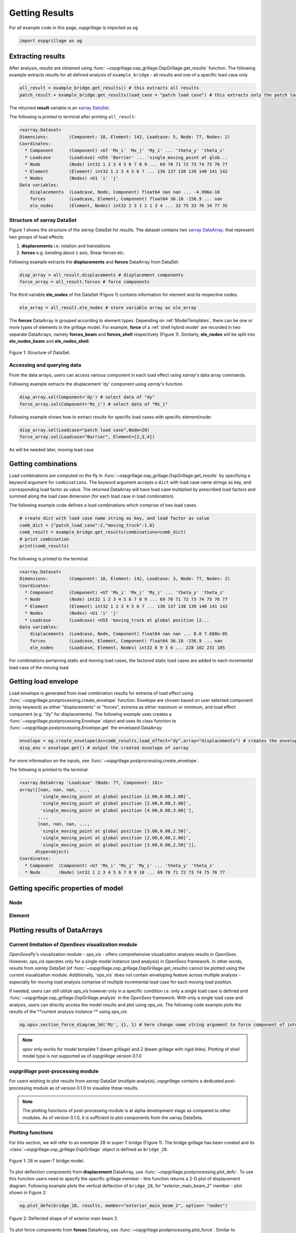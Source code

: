 ========================
Getting Results
========================

For all example code in this page, *ospgrillage* is imported as ``og``

.. code-block:: python

    import ospgrillage as og

Extracting results
--------------------------------------

After analysis, results are obtained using :func:`~ospgrillage.osp_grillage.OspGrillage.get_results` function.
The following example extracts results for all defined analysis of ``example_bridge`` - all results and one of a specific load case only.

.. code-block:: python

    all_result = example_bridge.get_results() # this extracts all results
    patch_result = example_bridge.get_results(load_case = "patch load case") # this extracts only the patch load case results

The returned **result** variable is an
`xarray DataSet <http://xarray.pydata.org/en/stable/generated/xarray.Dataset.html>`_.

The following is printed to terminal after printing ``all_result``:

.. code-block:: python

    <xarray.Dataset>
    Dimensions:        (Component: 18, Element: 142, Loadcase: 5, Node: 77, Nodes: 2)
    Coordinates:
      * Component      (Component) <U7 'Mx_i' 'Mx_j' 'My_i' ... 'theta_y' 'theta_z'
      * Loadcase       (Loadcase) <U55 'Barrier' ... 'single_moving_point at glob...
      * Node           (Node) int32 1 2 3 4 5 6 7 8 9 ... 69 70 71 72 73 74 75 76 77
      * Element        (Element) int32 1 2 3 4 5 6 7 ... 136 137 138 139 140 141 142
      * Nodes          (Nodes) <U1 'i' 'j'
    Data variables:
        displacements  (Loadcase, Node, Component) float64 nan nan ... -4.996e-10
        forces         (Loadcase, Element, Component) float64 36.18 -156.9 ... nan
        ele_nodes      (Element, Nodes) int32 2 3 1 2 1 3 4 ... 32 75 33 76 34 77 35


Structure of xarray DataSet
^^^^^^^^^^^^^^^^^^^^^^^^^^^^^

Figure 1 shows the structure of the `xarray` DataSet for results.
The dataset contains two `xarray DataArray <http://xarray.pydata.org/en/stable/generated/xarray.DataArray.html#xarray.DataArray>`_.
that represent two groups of load effects:

#. **displacements** i.e. rotation and translations
#. **forces** e.g. bending about z axis, Shear forces etc.

Following example extracts the **displacements** and **forces** DataArray from DataSet:

.. code-block:: python

    disp_array = all_result.displacements # displacement components
    force_array = all_result.forces # force components

The third variable **ele_nodes** of the DataSet (Figure 1) contains information for element and its respective nodes.

.. code-block:: python

    ele_array = all_result.ele_nodes # store variable array as ele_array

The  **forces** DataArray is grouped according to element types. Depending on :ref:`ModelTemplates`, there can be one or more
types of elements in the grillage model. For example, **force** of a :ref:`shell hybrid model` are recorded in
two separate DataArrays, namely **forces_beam** and **forces_shell** respectively (Figure 1).
Similarly, **ele_nodes** will be split into **ele_nodes_beam** and **ele_nodes_shell**.

..  figure:: ../../_images/structure_dataset.PNG
    :align: center
    :scale: 75 %

    Figure 1: Structure of DataSet.

Accessing and querying data
^^^^^^^^^^^^^^^^^^^^^^^^^^^^^

From the data arrays, users can access various component in each load effect using `xarray`'s data array commands.

Following example extracts the displacement 'dy' component using `xarray`'s  function.

.. code-block:: python

    disp_array.sel(Component='dy') # select data of "dy"
    force_array.sel(Component='Mz_i') # select data of "Mz_i"

Following example shows how to extract results for specific load cases with specific element/node:

.. code-block:: python

    disp_array.sel(Loadcase="patch load case",Node=20)
    force_array.sel(Loadcase="Barrier", Element=[2,3,4])

As will be needed later, moving load case



Getting combinations
--------------------------------------
Load combinations are computed on the fly in :func:`~ospgrillage.osp_grillage.OspGrillage.get_results` by specifying a keyword argument for ``combinations``.
The keyword argument accepts a ``dict`` with load case name strings as key, and corresponding load factor as value. The returned DataArray
will have load case multiplied by prescribed load factors and summed along the load case dimension (for each load case in load combination).

The following example code defines a load combinations which comprise of two load cases.

.. code-block:: python

    # create dict with load case name string as key, and load factor as value
    comb_dict = {"patch_load_case":2,"moving_truck":1.6}
    comb_result = example_bridge.get_results(combinations=comb_dict)
    # print combination
    print(comb_results)

The following is printed to the terminal.

.. code-block:: python

    <xarray.Dataset>
    Dimensions:        (Component: 18, Element: 142, Loadcase: 3, Node: 77, Nodes: 2)
    Coordinates:
      * Component      (Component) <U7 'Mx_i' 'Mx_j' 'My_i' ... 'theta_y' 'theta_z'
      * Node           (Node) int32 1 2 3 4 5 6 7 8 9 ... 69 70 71 72 73 74 75 76 77
      * Element        (Element) int32 1 2 3 4 5 6 7 ... 136 137 138 139 140 141 142
      * Nodes          (Nodes) <U1 'i' 'j'
      * Loadcase       (Loadcase) <U55 'moving_truck at global position [2...
    Data variables:
        displacements  (Loadcase, Node, Component) float64 nan nan ... 0.0 7.688e-05
        forces         (Loadcase, Element, Component) float64 36.18 -156.9 ... nan
        ele_nodes      (Loadcase, Element, Nodes) int32 6 9 3 6 ... 228 102 231 105


For combinations pertaining static and moving load cases, the factored static load cases are added to each
incremental load case of the moving load.


Getting load envelope
--------------------------------------
Load envelope is generated from load combination results for extrema of load effect using :func:`~ospgrillage.postprocessing.create_envelope` function.
Envelope are chosen based on user selected component (*array* keyword) as either "displacements" or "forces", extrema as either maximum or minimum,
and load effect component (e.g. "dy" for displacements). The following example uses creates a :func:`~ospgrillage.postprocessing.Envelope` object
and uses its class function to :func:`~ospgrillage.postprocessing.Envelope.get` the enveloped DataArray:

.. code-block:: python

    envelope = og.create_envelope(ds=comb_results,load_effect="dy",array="displacements") # creates the envelope obj
    disp_env = envelope.get() # output the created envelope of xarray

For more information on the inputs, see :func:`~ospgrillage.postprocessing.create_envelope`.

The following is printed to the terminal.

.. code-block:: python

    <xarray.DataArray 'Loadcase' (Node: 77, Component: 18)>
    array([[nan, nan, nan, ...,
            'single_moving_point at global position [2.00,0.00,2.00]',
            'single_moving_point at global position [2.00,0.00,2.00]',
            'single_moving_point at global position [4.00,0.00,3.00]'],
           ...,
           [nan, nan, nan, ...,
            'single_moving_point at global position [3.00,0.00,2.50]',
            'single_moving_point at global position [2.00,0.00,2.00]',
            'single_moving_point at global position [3.00,0.00,2.50]']],
          dtype=object)
    Coordinates:
      * Component  (Component) <U7 'Mx_i' 'Mx_j' 'My_i' ... 'theta_y' 'theta_z'
      * Node       (Node) int32 1 2 3 4 5 6 7 8 9 10 ... 69 70 71 72 73 74 75 76 77


Getting specific properties of model
--------------------------------------

Node
^^^^^^^^^^^^^^^^^^^

.. automethod:: ospgrillage.OspGrillage.get_nodes()
    :noindex:

Element
^^^^^^^^^^^^^^^^^^^

.. automethod:: ospgrillage.OspGrillage.get_element()
    :noindex:



Plotting results of DataArrays
--------------------------------------

Current limitation of `OpenSees` visualization module
^^^^^^^^^^^^^^^^^^^^^^^^^^^^^^^^^^^^^^^^^^^^^^^^^^^^^^^^^^^

`OpenSeesPy`'s visualization module - `ops_vis` - offers comprehensive visualization analysis results in `OpenSees`.
However, `ops_vis` operates only for a single model instance (and analysis) in `OpenSees`
framework. In other words, results from `xarray` DataSet (of :func:`~ospgrillage.osp_grillage.OspGrillage.get_results)
cannot be plotted using the current visualization module.
Additionally, `ops_vis` does not contain enveloping feature across multiple analysis - especially for moving
load analysis comprise of multiple incremental load case for each moving load position.

If needed, users can still utilize `ops_vis` however only in a specific condition i.e. only a single load case is defined
and :func:`~ospgrillage.osp_grillage.OspGrillage.analyze` in the `OpenSees` framework.
With only a single load case and analysis, users can directly access the model results
and plot using `ops_vis`. The following code example plots the results of the **current analysis instance **
using `ops_vis`:

.. code-block:: python

    og.opsv.section_force_diagram_3d('Mz', {}, 1) # here change name string argument to force component of interest


.. note::

    `opsv` only works for model template 1 (beam grillage) and 2 (beam grillage with rigid links). Plotting of shell model
    type is not supported as of *ospgrillage* version 0.1.0


*ospgrillage* post-processing module
^^^^^^^^^^^^^^^^^^^^^^^^^^^^^^^^^^^^^^^^^^^^^^^
For users wishing to plot results from `xarray` DataSet (multiple analysis),
*ospgrillage* contains a dedicated post-processing module as of version 0.1.0 to visualize these results.

.. note::

    The plotting functions of post-processing module is at alpha development stage as compared to other modules. As of version 0.1.0,
    it is sufficient to plot components from the xarray DataSets.

Plotting functions
^^^^^^^^^^^^^^^^^^^^^^^^^^^^^^^^^^^^^^^^^^^^^^^

For this section, we will refer to an exemplar 28 m super-T bridge (Figure 1). The bridge grillage has been created
and its :class:`~ospgrillage.osp_grillage.OspGrillage` object is defined as ``bridge_28``.

..  figure:: ../../_images/28m_bridge.png
    :align: center
    :scale: 25 %

    Figure 1: 28 m super-T bridge model.


To plot deflection components from **displacement** DataArray, use :func:`~ospgrillage.postprocessing.plot_defo`. To use this function
users need to specify the specific grillage member - this function returns a 2-D plot of displacement diagram.
Following example plots the vertical deflection of ``bridge_28``, for "exterior_main_beam_2" member - plot shown in
Figure 2:

.. code-block:: python

    og.plot_defo(bridge_28, results, member="exterior_main_beam_2", option= "nodes")

..  figure:: ../../_images/example_deflected.PNG
    :align: center
    :scale: 25 %

    Figure 2: Deflected shape of of exterior main beam 2.


To plot force components from **forces** DataArray, use :func:`~ospgrillage.postprocessing.plot_force`. Similar to
:func:`~ospgrillage.postprocessing.plot_defo`, users need to specify name string of specific grillage member.
Following example plots the bending moment "Mz" of "exterior_main_beam_2" in ``bridge_28`` - plot shown in Figure 3:

.. code-block:: python

    og.plot_force(bridge_28, results, member="exterior_main_beam_2", component="Mz")

..  figure:: ../../_images/example_bmd.PNG
    :align: center
    :scale: 25 %

    Figure 3: Bending moment about z axis of exterior main beam 2 .